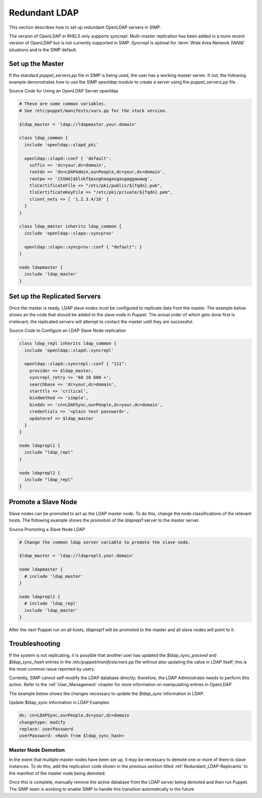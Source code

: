 Redundant LDAP
==============

This section describes how to set up redundant OpenLDAP servers in SIMP.

The version of OpenLDAP in RHEL5 only supports *syncrepl*. Multi-master
replication has been added in a more recent version of OpenLDAP but is
not currently supported in SIMP. *Syncrepl* is optimal for :term:`Wide Area Network (WAN)` situations
and is the SIMP default.

Set up the Master
-----------------

If the standard *puppet\_servers.pp* file in SIMP is being used, the
user has a working master server. If not, the following example
demonstrates how to use the SIMP *openldap* module to create a server
using the *puppet\_servers.pp* file .

Source Code for Using an OpenLDAP Server openldap

.. code-block:: Ruby

            # These are some common variables.
            # See /etc/puppet/manifests/vars.pp for the stock version.

            $ldap_master = 'ldap://ldapmaster.your.domain'

            class ldap_common {
              include 'openldap::slapd_pki'

              openldap::slapd::conf { 'default':
                suffix => 'dc=your,dc=domain',
                rootdn => 'dn=LDAPAdmin,ou=People,dc=your,dc=domain',
                rootpw => '{SSHA}$klskf$asoghaagasgasgaggawawg',
                tlsCertificateFile => "/etc/pki/public/${fqdn}.pub",
                tlsCertificateKeyFile => "/etc/pki/private/${fqdn}.pem",
                client_nets => [ '1.2.3.4/16' ]
              }
            }

            class ldap_master inherits ldap_common {
              include 'openldap::slapo::syncprov'

              openldap::slapo::syncprov::conf { "default": }
            }

            node ldapmaster {
              include 'ldap_master'
            }

.. _Redundant_LDAP-Replicants:

Set up the Replicated Servers
-----------------------------

Once the master is ready, LDAP slave nodes must be configured to
replicate data from the master. The example below shows an the code that
should be added to the slave node in Puppet. The actual order of which
gets done first is irrelevant; the replicated servers will attempt to
contact the master until they are successful.

Source Code to Configure an LDAP Slave Node replication

.. code-block:: Ruby

            class ldap_repl inherits ldap_common {
              include 'openldap::slapd::syncrepl'

              openldap::slapd::syncrepl::conf { "111":
                provider => $ldap_master,
                syncrepl_retry => '60 10 600 +',
                searchbase => 'dc=your,dc=domain',
                starttls => 'critical',
                bindmethod => 'simple',
                binddn => 'cn=LDAPSync,ou=People,dc=your,dc=domain',
                credentials => '<plain text password>',
                updateref => $ldap_master
              }
            }

            node ldaprepl1 {
              include "ldap_repl"
            }

            node ldaprepl2 {
              include "ldap_repl"
            }


Promote a Slave Node
--------------------

Slave nodes can be promoted to act as the LDAP master node. To do this,
change the node classifications of the relevant hosts. The following
example shows the promotion of the *ldaprepl1* server to the master
server.

Source Promoting a Slave Node LDAP

.. code-block:: Ruby

            # Change the common ldap server variable to promote the slave node.

            $ldap_master = 'ldap://ldaprepl1.your.domain'

            node ldapmaster {
              # include 'ldap_master'
            }

            node ldaprepl1 {
              # include 'ldap_repl'
              include 'ldap_master'
            }


After the next Puppet run on all hosts, *ldaprepl1* will be promoted to
the master and all slave nodes will point to it.

Troubleshooting
---------------

If the system is not replicating, it is possible that another user has
updated the *$ldap\_sync\_passwd* and *$ldap\_sync\_hash* entries in the
*/etc/puppet/manifests/vars.pp* file without also updating the value in
LDAP itself; this is the most common issue reported by users.

Currently, SIMP cannot self-modify the LDAP database directly;
therefore, the LDAP Administrator needs to perform this action. Refer to
the :ref:`User_Management` chapter for more information on manipulating entries in OpenLDAP.

The example below shows the changes necessary to update the
*$ldap\_sync* information in LDAP.

Update $ldap\_sync Information in LDAP Examples

.. code-block:: Ruby

            dn: cn=LDAPSync,ou=People,dc=your,dc=domain
            changetype: modify
            replace: userPassword
            userPassword: <Hash from $ldap_sync_hash>


Master Node Demotion
~~~~~~~~~~~~~~~~~~~~

In the event that multiple master nodes have been set up, it may be
necessary to demote one or more of them to slave instances. To do this,
add the replication code shown in the previous section titled :ref:`Redundant_LDAP-Replicants` to the
manifest of the master node being demoted.

Once this is complete, manually remove the active database from the LDAP
server being demoted and then run Puppet. The SIMP team is working to
enable SIMP to handle this transition automatically in the future.
